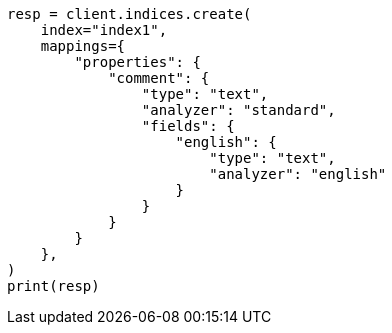 // This file is autogenerated, DO NOT EDIT
// tab-widgets/highlighting-multi-fields.asciidoc:7

[source, python]
----
resp = client.indices.create(
    index="index1",
    mappings={
        "properties": {
            "comment": {
                "type": "text",
                "analyzer": "standard",
                "fields": {
                    "english": {
                        "type": "text",
                        "analyzer": "english"
                    }
                }
            }
        }
    },
)
print(resp)
----
